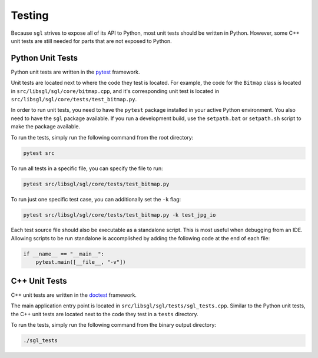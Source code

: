 .. _sec-testing:

Testing
=======

Because ``sgl`` strives to expose all of its API to Python, most unit tests
should be written in Python. However, some C++ unit tests are still needed for
parts that are not exposed to Python.

Python Unit Tests
-----------------

Python unit tests are written in the `pytest <https://docs.pytest.org/>`_
framework.

Unit tests are located next to where the code they test is located.
For example, the code for the ``Bitmap`` class is located in
``src/libsgl/sgl/core/bitmap.cpp``,
and it's corresponding unit test is located in
``src/libsgl/sgl/core/tests/test_bitmap.py``.

In order to run unit tests, you need to have the ``pytest`` package installed
in your active Python environment. You also need to have the ``sgl`` package
available. If you run a development build, use the ``setpath.bat`` or
``setpath.sh`` script to make the package available.

To run the tests, simply run the following command from the root directory:

.. code-block:: bash

    pytest src

To run all tests in a specific file, you can specify the file to run:

.. code-block:: bash

    pytest src/libsgl/sgl/core/tests/test_bitmap.py

To run just one specific test case, you can additionally set the ``-k`` flag:

.. code-block:: bash

    pytest src/libsgl/sgl/core/tests/test_bitmap.py -k test_jpg_io

Each test source file should also be executable as a standalone script. This is
most useful when debugging from an IDE. Allowing scripts to be run standalone
is accomplished by adding the following code at the end of each file:

.. code-block:: python

    if __name__ == "__main__":
        pytest.main([__file__, "-v"])



C++ Unit Tests
--------------

C++ unit tests are written in the `doctest <https://github.com/doctest/doctest>`_
framework.

The main application entry point is located in
``src/libsgl/sgl/tests/sgl_tests.cpp``.
Similar to the Python unit tests, the C++ unit tests are located next to the
code they test in a ``tests`` directory.

To run the tests, simply run the following command from the binary output
directory:

.. code-block:: bash

    ./sgl_tests
